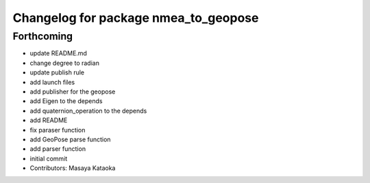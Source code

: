 ^^^^^^^^^^^^^^^^^^^^^^^^^^^^^^^^^^^^^
Changelog for package nmea_to_geopose
^^^^^^^^^^^^^^^^^^^^^^^^^^^^^^^^^^^^^

Forthcoming
-----------
* update README.md
* change degree to radian
* update publish rule
* add launch files
* add publisher for the geopose
* add Eigen to the depends
* add quaternion_operation to the depends
* add README
* fix paraser function
* add GeoPose parse function
* add parser function
* initial commit
* Contributors: Masaya Kataoka
